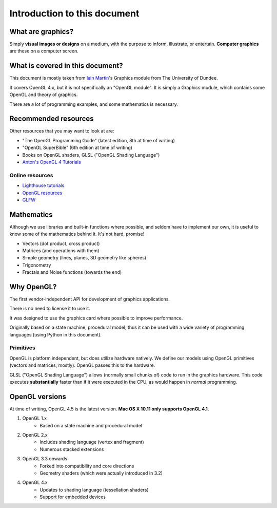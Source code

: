 .. _introduction:

Introduction to this document
=============================


What are graphics?
------------------

Simply **visual images or designs** on a medium, with the purpose to inform, illustrate, or entertain. **Computer graphics** are these on a computer screen.

What is covered in this document?
---------------------------------

This document is mostly taken from `Iain Martin <http://www.computing.dundee.ac.uk/about/staff/17>`_'s Graphics module from The University of Dundee.

It covers OpenGL 4.x, but it is not specifically an "OpenGL module". It is simply a Graphics module, which contains some OpenGL and theory of graphics.

There are a lot of programming examples, and some mathematics is necessary.

Recommended resources
---------------------

Other resources that you may want to look at are:

- "The OpenGL Programming Guide" (latest edition, 8th at time of writing)
- "OpenGL SuperBible" (6th edition at time of writing)
- Books on OpenGL shaders, GLSL (|GLSL|)
- `Anton's OpenGL 4 Tutorials <http://www.amazon.co.uk/gp/product/B00LAMQYF2/>`_

Online resources
^^^^^^^^^^^^^^^^

- `Lighthouse tutorials <http://www.lighthouse3d.com/tutorials/>`_
- `OpenGL resources <https://www.opengl.org/resources/>`_
- `GLFW <http://www.glfw.org/documentation.html>`_

Mathematics
-----------

Although we use libraries and built-in functions where possible, and seldom have to implement our own, it is useful to know some of the mathematics behind it. It's not hard, promise!

- Vectors (dot product, cross product)
- Matrices (and operations with them)
- Simple geometry (lines, planes, 3D geometry like spheres)
- Trigonometry
- Fractals and Noise functions (towards the end)

Why OpenGL?
-----------

The first vendor-independent API for development of graphics applications.

There is no need to license it to use it.

It was designed to use the graphics card where possible to improve performance.

Originally based on a state machine, procedural model; thus it can be used with a wide variety of programming languages (using Python in this document).

Primitives
^^^^^^^^^^

OpenGL is platform independent, but does utilize hardware natively. We define our models using OpenGL primitives (vectors and matrices, mostly). OpenGL passes this to the hardware.

GLSL (|GLSL|) allows (normally small chunks of) code to run in the graphics hardware. This code executes **substantially** faster than if it were executed in the CPU, as would happen in *normal* programming.

OpenGL versions
---------------

At time of writing, OpenGL 4.5 is the latest version.
**Mac OS X 10.11 only supports OpenGL 4.1**.

1. OpenGL 1.x
	- Based on a state machine and procedural model
2. OpenGL 2.x
	- Includes shading language (vertex and fragment)
	- Numerous stacked extensions
3. OpenGL 3.3 onwards
	- Forked into compatibility and core directions
	- Geometry shaders (which were actually introduced in 3.2)
4. OpenGL 4.x
	- Updates to shading language (tessellation shaders)
	- Support for embedded devices

.. |GLSL| replace:: "OpenGL Shading Language"